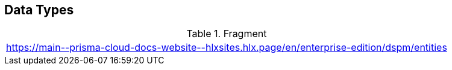 == Data Types

.Fragment
|===
| https://main\--prisma-cloud-docs-website\--hlxsites.hlx.page/en/enterprise-edition/dspm/entities
|===
